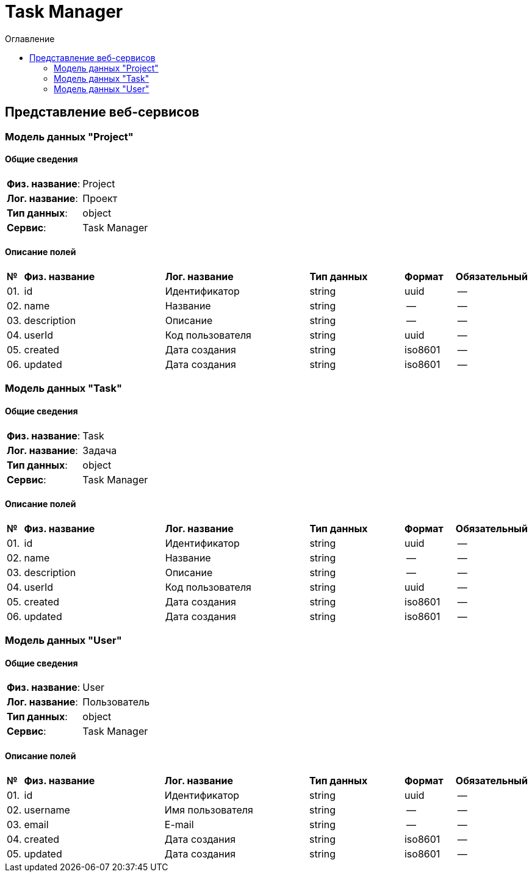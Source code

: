 = Task Manager
:toc-title: Оглавление
:toc:

== Представление веб-сервисов 

=== Модель данных "Project" [[Project]]

==== Общие сведения

[cols="20,80"]
|===

|*Физ. название*:
|Project

|*Лог. название*:
|Проект

|*Тип данных*:
|object

|*Сервис*:
|Task Manager

|===

==== Описание полей 

[cols="0,30,30,20,10,10"]
|===

^|*№*
|*Физ. название*
|*Лог. название*
^|*Тип данных*
^|*Формат*
^|*Обязательный*


^|01. 
|id
|Идентификатор
^| string
^|uuid
^|--

^|02. 
|name
|Название
^| string
^|--
^|--

^|03. 
|description
|Описание
^| string
^|--
^|--

^|04. 
|userId
|Код пользователя
^| string
^|uuid
^|--

^|05. 
|created
|Дата создания
^| string
^|iso8601
^|--

^|06. 
|updated
|Дата создания
^| string
^|iso8601
^|--

|===

=== Модель данных "Task" [[Task]]

==== Общие сведения

[cols="20,80"]
|===

|*Физ. название*:
|Task

|*Лог. название*:
|Задача

|*Тип данных*:
|object

|*Сервис*:
|Task Manager

|===

==== Описание полей 

[cols="0,30,30,20,10,10"]
|===

^|*№*
|*Физ. название*
|*Лог. название*
^|*Тип данных*
^|*Формат*
^|*Обязательный*


^|01. 
|id
|Идентификатор
^| string
^|uuid
^|--

^|02. 
|name
|Название
^| string
^|--
^|--

^|03. 
|description
|Описание
^| string
^|--
^|--

^|04. 
|userId
|Код пользователя
^| string
^|uuid
^|--

^|05. 
|created
|Дата создания
^| string
^|iso8601
^|--

^|06. 
|updated
|Дата создания
^| string
^|iso8601
^|--

|===

=== Модель данных "User" [[User]]

==== Общие сведения

[cols="20,80"]
|===

|*Физ. название*:
|User

|*Лог. название*:
|Пользователь

|*Тип данных*:
|object

|*Сервис*:
|Task Manager

|===

==== Описание полей 

[cols="0,30,30,20,10,10"]
|===

^|*№*
|*Физ. название*
|*Лог. название*
^|*Тип данных*
^|*Формат*
^|*Обязательный*


^|01. 
|id
|Идентификатор
^| string
^|uuid
^|--

^|02. 
|username
|Имя пользователя
^| string
^|--
^|--

^|03. 
|email
|E-mail
^| string
^|--
^|--

^|04. 
|created
|Дата создания
^| string
^|iso8601
^|--

^|05. 
|updated
|Дата создания
^| string
^|iso8601
^|--

|===

